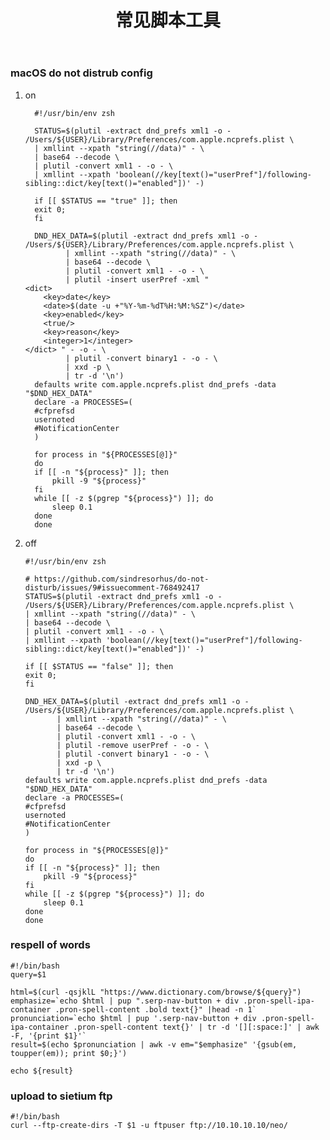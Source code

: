 #+TITLE:  常见脚本工具
#+AUTHOR: 孙建康（rising.lambda）
#+EMAIL:  rising.lambda@gmail.com

#+DESCRIPTION: 常见脚本工具
#+PROPERTY:    header-args        :mkdirp yes
#+OPTIONS:     num:nil toc:nil todo:nil tasks:nil tags:nil
#+OPTIONS:     skip:nil author:nil email:nil creator:nil timestamp:nil
#+INFOJS_OPT:  view:nil toc:nil ltoc:t mouse:underline buttons:0 path:http://orgmode.org/org-info.js

*** macOS do not distrub config
**** on
     #+BEGIN_SRC shell :eval never :exports code :tangle (or (and (eq m/os 'macos) (m/resolve "${m/home.d}/.local/bin/dnd_on")) "no") :tangle-mode (identity #o755) :noweb yes :comments link
       #!/usr/bin/env zsh

       STATUS=$(plutil -extract dnd_prefs xml1 -o - /Users/${USER}/Library/Preferences/com.apple.ncprefs.plist \
	   | xmllint --xpath "string(//data)" - \
	   | base64 --decode \
	   | plutil -convert xml1 - -o - \
	   | xmllint --xpath 'boolean(//key[text()="userPref"]/following-sibling::dict/key[text()="enabled"])' -)

       if [[ $STATUS == "true" ]]; then
	   exit 0;
       fi 

       DND_HEX_DATA=$(plutil -extract dnd_prefs xml1 -o - /Users/${USER}/Library/Preferences/com.apple.ncprefs.plist \
			  | xmllint --xpath "string(//data)" - \
			  | base64 --decode \
			  | plutil -convert xml1 - -o - \
			  | plutil -insert userPref -xml "
	 <dict>
	     <key>date</key>
	     <date>$(date -u +"%Y-%m-%dT%H:%M:%SZ")</date>
	     <key>enabled</key>
	     <true/>
	     <key>reason</key>
	     <integer>1</integer>
	 </dict> " - -o - \
			  | plutil -convert binary1 - -o - \
			  | xxd -p \
			  | tr -d '\n')
       defaults write com.apple.ncprefs.plist dnd_prefs -data "$DND_HEX_DATA"
       declare -a PROCESSES=(
	   #cfprefsd
	   usernoted
	   #NotificationCenter
       )

       for process in "${PROCESSES[@]}"
       do
	   if [[ -n "${process}" ]]; then
	       pkill -9 "${process}"
	   fi
	   while [[ -z $(pgrep "${process}") ]]; do
	       sleep 0.1
	   done
       done
     #+END_SRC
**** off
     #+BEGIN_SRC shell :eval never :exports code :tangle (or (and (eq m/os 'macos) (m/resolve "${m/home.d}/.local/bin/dnd_off")) "no") :tangle-mode (identity #o755) :noweb yes :comments link
       #!/usr/bin/env zsh

       # https://github.com/sindresorhus/do-not-disturb/issues/9#issuecomment-768492417
       STATUS=$(plutil -extract dnd_prefs xml1 -o - /Users/${USER}/Library/Preferences/com.apple.ncprefs.plist \
	   | xmllint --xpath "string(//data)" - \
	   | base64 --decode \
	   | plutil -convert xml1 - -o - \
	   | xmllint --xpath 'boolean(//key[text()="userPref"]/following-sibling::dict/key[text()="enabled"])' -)

       if [[ $STATUS == "false" ]]; then
	   exit 0;
       fi

       DND_HEX_DATA=$(plutil -extract dnd_prefs xml1 -o - /Users/${USER}/Library/Preferences/com.apple.ncprefs.plist \
			  | xmllint --xpath "string(//data)" - \
			  | base64 --decode \
			  | plutil -convert xml1 - -o - \
			  | plutil -remove userPref - -o - \
			  | plutil -convert binary1 - -o - \
			  | xxd -p \
			  | tr -d '\n')
       defaults write com.apple.ncprefs.plist dnd_prefs -data "$DND_HEX_DATA"
       declare -a PROCESSES=(
	   #cfprefsd
	   usernoted
	   #NotificationCenter
       )

       for process in "${PROCESSES[@]}"
       do
	   if [[ -n "${process}" ]]; then
	       pkill -9 "${process}"
	   fi
	   while [[ -z $(pgrep "${process}") ]]; do
	       sleep 0.1
	   done
       done
     #+END_SRC
*** respell of words
    #+BEGIN_SRC shell :eval never :exports code :tangle (or (and (or (eq m/os 'macos) (eq m/os 'liunx)) (m/resolve "${m/home.d}/.local/bin/respell")) "no") :tangle-mode (identity #o755) :noweb yes
      #!/bin/bash
      query=$1
      
      html=$(curl -qsjklL "https://www.dictionary.com/browse/${query}")
      emphasize=`echo $html | pup ".serp-nav-button + div .pron-spell-ipa-container .pron-spell-content .bold text{}" |head -n 1`
      pronunciation=`echo $html | pup '.serp-nav-button + div .pron-spell-ipa-container .pron-spell-content text{}' | tr -d '[][:space:]' | awk -F, '{print $1}'`
      result=$(echo $pronunciation | awk -v em="$emphasize" '{gsub(em, toupper(em)); print $0;}')
      
      echo ${result}
    #+END_SRC

*** upload to sietium ftp
    #+BEGIN_SRC shell :eval never :exports code :tangle (or (and (or (eq m/os 'macos) (eq m/os 'liunx)) (m/resolve "${m/home.d}/.local/bin/supload")) "no") :tangle-mode (identity #o755) :noweb yes
      #!/bin/bash
      curl --ftp-create-dirs -T $1 -u ftpuser ftp://10.10.10.10/neo/
    #+END_SRC

